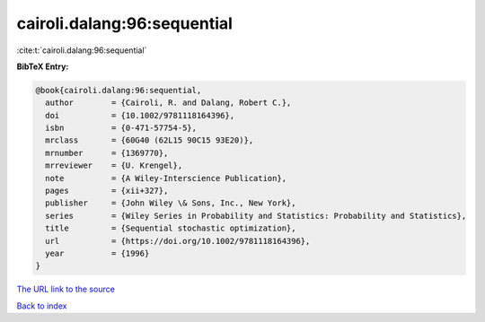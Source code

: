 cairoli.dalang:96:sequential
============================

:cite:t:`cairoli.dalang:96:sequential`

**BibTeX Entry:**

.. code-block:: bibtex

   @book{cairoli.dalang:96:sequential,
     author        = {Cairoli, R. and Dalang, Robert C.},
     doi           = {10.1002/9781118164396},
     isbn          = {0-471-57754-5},
     mrclass       = {60G40 (62L15 90C15 93E20)},
     mrnumber      = {1369770},
     mrreviewer    = {U. Krengel},
     note          = {A Wiley-Interscience Publication},
     pages         = {xii+327},
     publisher     = {John Wiley \& Sons, Inc., New York},
     series        = {Wiley Series in Probability and Statistics: Probability and Statistics},
     title         = {Sequential stochastic optimization},
     url           = {https://doi.org/10.1002/9781118164396},
     year          = {1996}
   }

`The URL link to the source <https://doi.org/10.1002/9781118164396>`__


`Back to index <../By-Cite-Keys.html>`__
